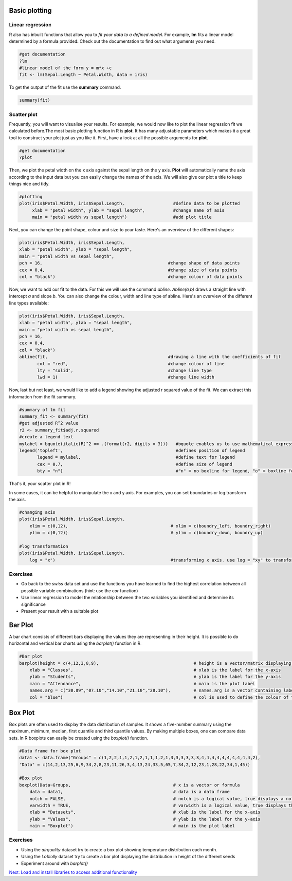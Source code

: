 Basic plotting
==============

Linear regression
-----------------

R also has inbuilt functions that allow you to *fit your data to a defined model*. For example, **lm** fits a linear model determined by a formula provided. Check out the documentation to find out what arguments you need.  

.. code-block:: r

    #get documentation 
    ?lm 
    #linear model of the form y = m*x +c
    fit <- lm(Sepal.Length ~ Petal.Width, data = iris)
    
To get the output of the fit use the **summary** command.

.. code-block:: r

    summary(fit)
    
    
Scatter plot
------------

Frequently, you will want to visualise your results. For example, we would now like to plot the linear regression fit we calculated before.The most basic plotting function in R is **plot**. It has many adjustable parameters which makes it a great tool to construct your plot just as you like it. 
First, have a look at all the possible arguments for **plot**. 

.. code-block:: r

    #get documentation
    ?plot    

Then, we plot the petal width on the x axis against the sepal length on the y axis. **Plot** will automatically name the axis according to the input data but you can easily change the names of the axis. We will also give our plot a title to keep things nice and tidy. 

.. code-block:: r

    #plotting
    plot(iris$Petal.Width, iris$Sepal.Length,                   #define data to be plotted
         xlab = "petal width", ylab = "sepal length",           #change name of axis 
         main = "petal width vs sepal length")                  #add plot title 
    

Next, you can change the point shape, colour and size to your taste. Here's an overview of the different shapes:

.. image:: ../images/r-plot-pch-symbols-points-in-r.png
    :width: 50%
    :align: center
 
 
.. code-block:: r

    plot(iris$Petal.Width, iris$Sepal.Length,                  
    xlab = "petal width", ylab = "sepal length",           
    main = "petal width vs sepal length",
    pch = 16,                                                 #change shape of data points
    cex = 0.4,                                                #change size of data points
    col = "black")                                            #change colour of data points
    
    
Now, we want to add our fit to the data. For this we will use the command *abline*. *Abline(a,b)* draws a straight line with intercept *a* and slope *b*. You can also change the colour, width and line type of abline. Here's an overview of the different line types available:

.. image:: ../images/linetypes-in-r-line-types.png
    :width: 50%
    :align: center
  
  
.. code-block:: r

    plot(iris$Petal.Width, iris$Sepal.Length,                  
    xlab = "petal width", ylab = "sepal length",           
    main = "petal width vs sepal length",
    pch = 16,                                                
    cex = 0.4,                                                
    col = "black") 
    abline(fit,                                               #drawing a line with the coefficients of fit
           col = "red",                                       #change colour of line
           lty = "solid",                                     #change line type  
           lwd = 1)                                           #change line width 
 
 
Now, last but not least, we would like to add a legend showing the adjusted r squared value of the fit. We can extract this information from the fit summary. 

.. code-block:: r

    #summary of lm fit
    summary_fit <- summary(fit)
    #get adjusted R^2 value
    r2 <- summary_fit$adj.r.squared
    #create a legend text
    mylabel = bquote(italic(R)^2 == .(format(r2, digits = 3)))   #bquote enables us to use mathematical expressions, digits = 3 rounds the                                                                  #result to 3 decimal places. 
    legend('topleft',                                            #defines position of legend
           legend = mylabel,                                     #define text for legend
           cex = 0.7,                                            #define size of legend
           bty = "n")                                            #"n" = no boxline for legend, "o" = boxline for legend

That's it, your scatter plot in R!

.. image:: ../images/linear_regression.png
    :width: 50%
    :align: center

In some cases, it can be helpful to manipulate the x and y axis. For examples, you can set boundaries or log transform the axis.

.. code-block:: r

    #changing axis 
    plot(iris$Petal.Width, iris$Sepal.Length,
        xlim = c(0,12),                                        # xlim = c(boundry_left, boundry_right)
        ylim = c(0,12))                                        # ylim = c(boundry_down, boundry_up)
        
    #log transformation
    plot(iris$Petal.Width, iris$Sepal.Length,
        log = "x")                                             #transforming x axis. use log = "xy" to transform both

Exercises
---------

* Go back to the *swiss* data set and use the functions you have learned to find the highest correlation between all possible variable combinations (hint: use the *cor* function)
* Use linear regression to model the relationship between the two variables you identified and determine its significance
* Present your result with a suitable plot

.. hidden-code-block:: r

    # Load the data and look for the best correlation
    data(swiss)

    # Could do one pair at a time
    cor(swiss$Fertility,swiss$Agriculture)

    # But give the whole data frame and it works
    cor(swiss)

    # Can find the highest value manually but various tricks exist to get around that, for instance:
    swiss_cors <- cor(swiss)
    as.dist(swiss_cors)
    # We pretend we have a distance matrix, which R reduces to just the lower triangle
    # Best correlation is 0.698 between Education and Examination

    # Use linear regression, lm
    model <- lm(Examination~Education,data=swiss)
    summary(model)
    # Clearly significant

    # Make a nice plot
    plot(swiss$Education,swiss$Examination,xlab="Education",ylab="Examination",pch=20,col=2,panel.first=grid(),panel.last=abline(model),main="Swiss Examination Scores vs. Education")
    
    
Bar Plot
========
A bar chart consists of different bars displaying the values they are representing in their height. It is possible to do horizontal and vertical bar charts using the *barplot()* function in R.

.. code-block:: r

    #Bar plot
    barplot(height = c(4,12,3,8,9),                                     # height is a vector/matrix displaying the different heights
        xlab = "Classes",                                               # xlab is the label for the x-axis
        ylab = "Students",                                              # ylab is the label for the y-axis
        main = "Attendance",                                            # main is the plot label
        names.arg = c("30.09","07.10","14.10","21.10","28.10"),         # names.arg is a vector containing labels for each bar
        col = "blue")                                                   # col is used to define the colour of the bars


.. image:: ../images/Barplot.png
    :width: 50%
    :align: center       


Box Plot
========
Box plots are often used to display the data distribution of samples. It shows a five-number summary using the maximum, minimum, median, first quantile and third quantile values. By making multiple boxes, one can compare data sets. In R boxplots can easily be created using the *boxplot()* function.

.. code-block:: r
    
    #Data frame for box plot
    data1 <- data.frame("Groups" = c(1,2,2,1,1,2,1,2,1,1,1,2,1,3,3,3,3,3,3,4,4,4,4,4,4,4,4,4,4,2), 
    "Data" = c(14,2,13,25,6,9,34,2,8,23,11,26,3,4,13,24,33,5,65,7,34,2,12,23,1,28,22,34,1,45))

    #Box plot
    boxplot(Data~Groups,                                        # x is a vector or formula
        data = data1,                                           # data is a data frame
        notch = FALSE,                                          # notch is a logical value, true displays a notch
        varwidth = TRUE,                                        # varwidth is a logical value, true displays the width of the boxes proportional to the data sizes
        xlab = "Datasets",                                      # xlab is the label for the x-axis
        ylab = "Values",                                        # ylab is the label for the y-axis
        main = "Boxplot")                                       # main is the plot label
     
     
.. image:: ../images/Boxplot.png
    :width: 50%
    :align: center 
    
    
Exercises
---------

* Using the *airquality* dataset try to create a box plot showing temperature distribution each month.
* Using the *Loblolly* dataset try to create a bar plot displaying the distribution in height of the different seeds
* Experiment around with *barplot()*

.. hidden-code-block:: r

    # Load the data
    data(airquality)

    # Make nice boxplot
    boxplot(airquality$Temp~airquality$Month,data = airquality, xlab = "Months", ylab = "Temperature")


    # Load the data
    data(Loblolly)
    
    # Make a nice box plot
    boxplot(Loblolly$height~Loblolly$Seed, Loblolly, xlab = "Seeds", ylab = "Height", main = "Loblolly")

    
.. container:: nextlink

    `Next: Load and install libraries to access additional functionality <2.7_libraries.html>`_

